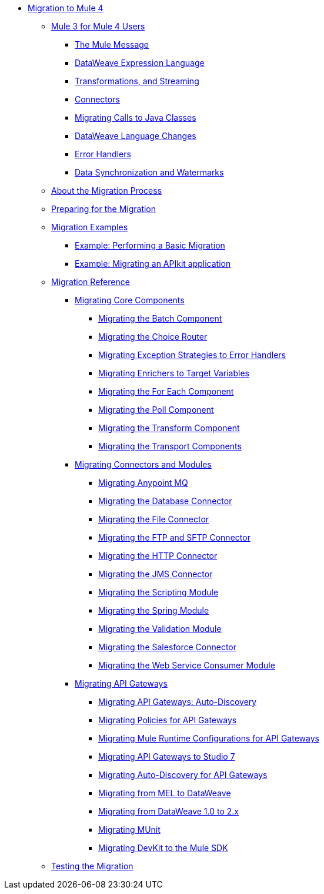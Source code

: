 // Mule User Guide 4 TOC

* link:index[Migration to Mule 4]
** link:intro-overview[Mule 3 for Mule 4 Users]
*** link:intro-mule-message[The Mule Message]
*** link:intro-expressions[DataWeave Expression Language]
*** link:intro-transformations[Transformations, and Streaming]
*** link:intro-connectors[Connectors]
*** link:intro-java-integration[Migrating Calls to Java Classes]
*** link:intro-dataweave[DataWeave Language Changes]
*** link:intro-error-handlers[Error Handlers]
*** link:intro-watermark[Data Synchronization and Watermarks]
** link:migration-process[About the Migration Process]
** link:migration-prep[Preparing for the Migration]
** link:migration-examples[Migration Examples]
*** link:migration-example-basic[Example: Performing a Basic Migration]
*** link:migration-example-complex[Example: Migrating an APIkit application]
** link:migration-reference[Migration Reference]
*** link:migration-core[Migrating Core Components]
**** link:migration-core-batch[Migrating the Batch Component]
**** link:migration-core-choice[Migrating the Choice Router]
**** link:migration-core-exception-strategies[Migrating Exception Strategies to Error Handlers]
**** link:migration-core-enricher[Migrating Enrichers to Target Variables]
**** link:migration-core-foreach[Migrating the For Each Component]
**** link:migration-core-poll[Migrating the Poll Component]
**** link:migration-core-transform[Migrating the Transform Component]
**** link:migration-core-transports[Migrating the Transport Components]
*** link:migration-connectors[Migrating Connectors and Modules]
**** link:migration-connectors-mq[Migrating Anypoint MQ]
**** link:migration-connectors-database[Migrating the Database Connector]
**** link:migration-connectors-file[Migrating the File Connector]
**** link:migration-connectors-ftp-sftp[Migrating the FTP and SFTP Connector]
**** link:migration-connectors-http[Migrating the HTTP Connector]
**** link:migration-connectors-jms[Migrating the JMS Connector]
**** link:migration-module-scripting[Migrating the Scripting Module]
**** link:migration-module-spring[Migrating the Spring Module]
**** link:migration-module-vm[Migrating the Validation Module]
**** link:migration-connectors-salesforce[Migrating the Salesforce Connector]
**** link:migration-module-wsc[Migrating the Web Service Consumer Module]
*** link:migration-api-gateways[Migrating API Gateways]
**** link:migration-api-gateways-autodiscovery[Migrating API Gateways: Auto-Discovery]
**** link:migration-api-gateways-policies[Migrating Policies for API Gateways]
**** link:migration-api-gateways-runtime-config[Migrating Mule Runtime Configurations for API Gateways]
**** link:migration-api-gateways-runtime-studio[Migrating API Gateways to Studio 7]
**** link:migration-api-gateways-autodiscovery[Migrating Auto-Discovery for API Gateways]
**** link:migration-mel[Migrating from MEL to DataWeave]
**** link:migration-dataweave[Migrating from DataWeave 1.0 to 2.x]
**** link:migration-munit[Migrating MUnit]
**** link:migration-devkit-to-mule-sdk[Migrating DevKit to the Mule SDK]
** link:migration-testing[Testing the Migration]
